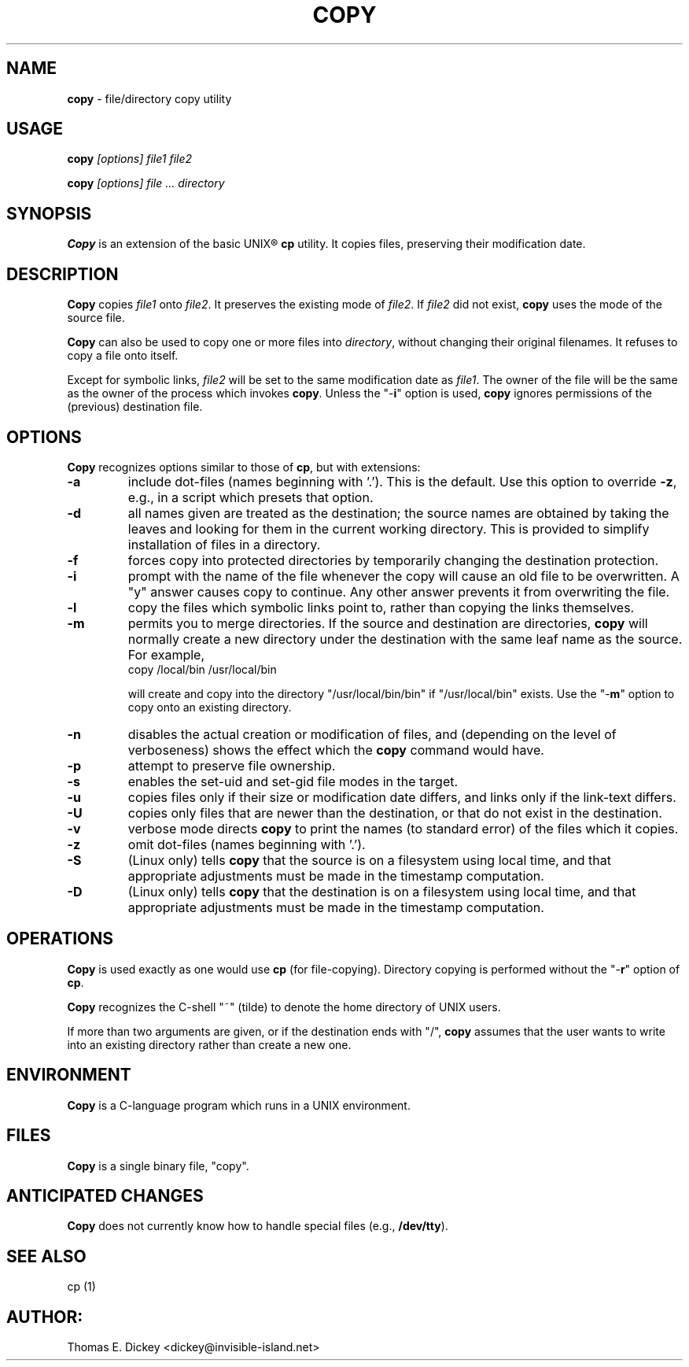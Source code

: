 .\" $Id: copy.man,v 11.9 2012/01/07 18:34:59 tom Exp $
.de DS
.RS
.nf
.sp
..
.de DE
.fi
.RE
.sp .5
..
.TH COPY 1
.SH NAME
.PP
\fBcopy\fR \- file/directory copy utility
.SH USAGE
.PP
.BI copy " [options] file1 file2"
.PP
.BI copy " [options] file ... directory"
.SH SYNOPSIS
.PP
\fBCopy\fR is an extension of the basic UNIX\*R \fBcp\fR utility.
It copies files, preserving their modification date.
.SH DESCRIPTION
.PP
\fBCopy\fR copies \fIfile1\fR onto \fIfile2\fR.
It preserves
the existing mode of \fIfile2\fR.
If \fIfile2\fR did not
exist, \fBcopy\fR uses the mode of the source file.
.PP
\fBCopy\fR can also be used to copy one or more files into
\fIdirectory\fR, without changing their original filenames.
It refuses to copy
a file onto itself.
.PP
Except for symbolic links, \fIfile2\fR will be set to
the same modification date as \fIfile1\fR.
The owner of the file
will be the same as the owner of the process which invokes \fBcopy\fR.
Unless the "\-\fBi\fR" option is used, \fBcopy\fR ignores
permissions of the (previous) destination file.
.SH OPTIONS
.PP
\fBCopy\fR recognizes options similar to those of \fBcp\fR,
but with extensions:
.TP
.B \-a
include dot-files (names beginning with '.').
This is the default.
Use this option to override \fB\-z\fP,
e.g., in a script which presets that option.
.TP
.B \-d
all names given are treated as the destination; the
source names are obtained by taking the leaves and looking for them
in the current working directory.
This is provided to simplify installation
of files in a directory.
.TP
.B \-f
forces copy into protected directories by temporarily changing the
destination protection.
.TP
.B \-i
prompt with the name of the file whenever the copy
will cause an old file to be overwritten.
A "y" answer causes
copy to continue.
Any other answer prevents it from overwriting the
file.
.TP
.B \-l
copy the files which symbolic links point to, rather
than copying the links themselves.
.TP
.B \-m
permits you to merge directories.
If the source
and destination are directories, \fBcopy\fR will normally create
a new directory under the destination with the same leaf name as the
source.
For example,
.RS
.DS
copy /local/bin /usr/local/bin
.DE
.PP
will create and copy into the directory "/usr/local/bin/bin"
if "/usr/local/bin" exists.
Use the "\-\fBm\fR" option
to copy onto an existing directory.
.RE
.TP
.B \-n
disables the actual creation or modification
of files, and (depending on the level of verboseness) shows the effect
which the \fBcopy\fR command would have.
.TP
.B \-p
attempt to preserve file ownership.
.TP
.B \-s
enables the set-uid and set-gid file modes in
the target.
.TP
.B \-u
copies files only if their size or modification date differs,
and links only if the link-text differs.
.TP
.B \-U
copies only files that are newer than the destination, or that
do not exist in the destination.
.TP
.B \-v
verbose mode directs \fBcopy\fR to print the
names (to standard error) of the files which it copies.
.TP
.B \-z
omit dot-files (names beginning with '.').
.TP
.B \-S
(Linux only) tells \fBcopy\fR that the source is on a filesystem using local
time, and
that appropriate adjustments must be made in the timestamp computation.
.TP
.B \-D
(Linux only) tells \fBcopy\fR that the destination is on a filesystem using
local time, and
that appropriate adjustments must be made in the timestamp computation.
.SH OPERATIONS
.PP
\fBCopy\fR is used exactly as one would use \fBcp\fR (for
file-copying).
Directory copying is performed without the "\-\fBr\fR"
option of \fBcp\fR.
.PP
\fBCopy\fR recognizes the C-shell "~" (tilde) to denote the
home directory of UNIX users.
.PP
If more than two arguments are given, or if the destination ends with
"/", \fBcopy\fR assumes that the user wants to write into an
existing directory rather than create a new one.
.SH ENVIRONMENT
.PP
\fBCopy\fR is a C-language program which runs in a UNIX environment.
.SH FILES
.PP
\fBCopy\fR is a single binary file, "copy".
.SH ANTICIPATED CHANGES
.PP
\fBCopy\fR does not currently know how to handle special files
(e.g., \fB/dev/tty\fR).
.SH SEE ALSO
.PP
cp\ (1)
.SH AUTHOR:
.PP
Thomas E. Dickey <dickey@invisible-island.net>
